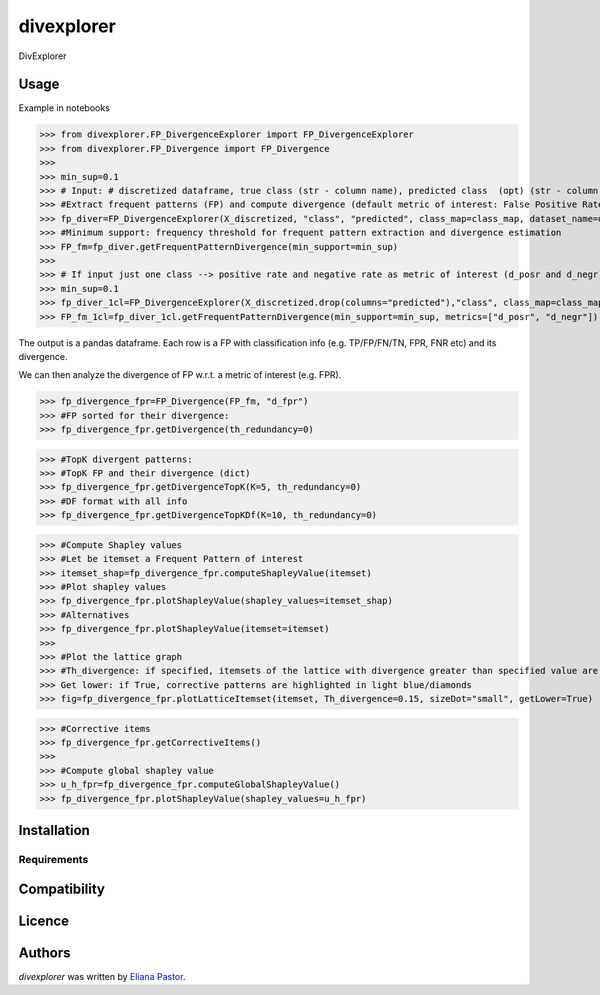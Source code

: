 divexplorer
===========

.. image:: https://img.shields.io/pypi/v/divexplorer.svg
    :target: https://pypi.python.org/pypi/divexplorer
    :alt: Latest PyPI version


DivExplorer

Usage
-----
Example in notebooks

>>> from divexplorer.FP_DivergenceExplorer import FP_DivergenceExplorer
>>> from divexplorer.FP_Divergence import FP_Divergence
>>> 
>>> min_sup=0.1
>>> # Input: # discretized dataframe, true class (str - column name), predicted class  (opt) (str - column name) 
>>> #Extract frequent patterns (FP) and compute divergence (default metric of interest: False Positive Rate (FPR), False Negative Rate (FNR), Accuracy)
>>> fp_diver=FP_DivergenceExplorer(X_discretized, "class", "predicted", class_map=class_map, dataset_name=dataset_name)
>>> #Minimum support: frequency threshold for frequent pattern extraction and divergence estimation
>>> FP_fm=fp_diver.getFrequentPatternDivergence(min_support=min_sup)
>>> 
>>> # If input just one class --> positive rate and negative rate as metric of interest (d_posr and d_negr)
>>> min_sup=0.1
>>> fp_diver_1cl=FP_DivergenceExplorer(X_discretized.drop(columns="predicted"),"class", class_map=class_map, dataset_name=dataset_name)
>>> FP_fm_1cl=fp_diver_1cl.getFrequentPatternDivergence(min_support=min_sup, metrics=["d_posr", "d_negr"])


The output is a pandas dataframe. Each row is a FP with classification info (e.g. TP/FP/FN/TN, FPR, FNR etc) and its divergence.

We can then analyze the divergence of FP w.r.t. a metric of interest (e.g. FPR).

>>> fp_divergence_fpr=FP_Divergence(FP_fm, "d_fpr")
>>> #FP sorted for their divergence:
>>> fp_divergence_fpr.getDivergence(th_redundancy=0)

>>> #TopK divergent patterns:
>>> #TopK FP and their divergence (dict)
>>> fp_divergence_fpr.getDivergenceTopK(K=5, th_redundancy=0)
>>> #DF format with all info
>>> fp_divergence_fpr.getDivergenceTopKDf(K=10, th_redundancy=0)

>>> #Compute Shapley values
>>> #Let be itemset a Frequent Pattern of interest
>>> itemset_shap=fp_divergence_fpr.computeShapleyValue(itemset)
>>> #Plot shapley values
>>> fp_divergence_fpr.plotShapleyValue(shapley_values=itemset_shap)
>>> #Alternatives
>>> fp_divergence_fpr.plotShapleyValue(itemset=itemset)
>>> 
>>> #Plot the lattice graph
>>> #Th_divergence: if specified, itemsets of the lattice with divergence greater than specified value are highlighted in magenta/squares
>>> Get lower: if True, corrective patterns are highlighted in light blue/diamonds
>>> fig=fp_divergence_fpr.plotLatticeItemset(itemset, Th_divergence=0.15, sizeDot="small", getLower=True)

>>> #Corrective items
>>> fp_divergence_fpr.getCorrectiveItems()
>>> 
>>> #Compute global shapley value
>>> u_h_fpr=fp_divergence_fpr.computeGlobalShapleyValue()
>>> fp_divergence_fpr.plotShapleyValue(shapley_values=u_h_fpr)

Installation
------------

Requirements
^^^^^^^^^^^^

Compatibility
-------------

Licence
-------

Authors
-------

`divexplorer` was written by `Eliana Pastor <eliana.pastor@polito.it>`_.
